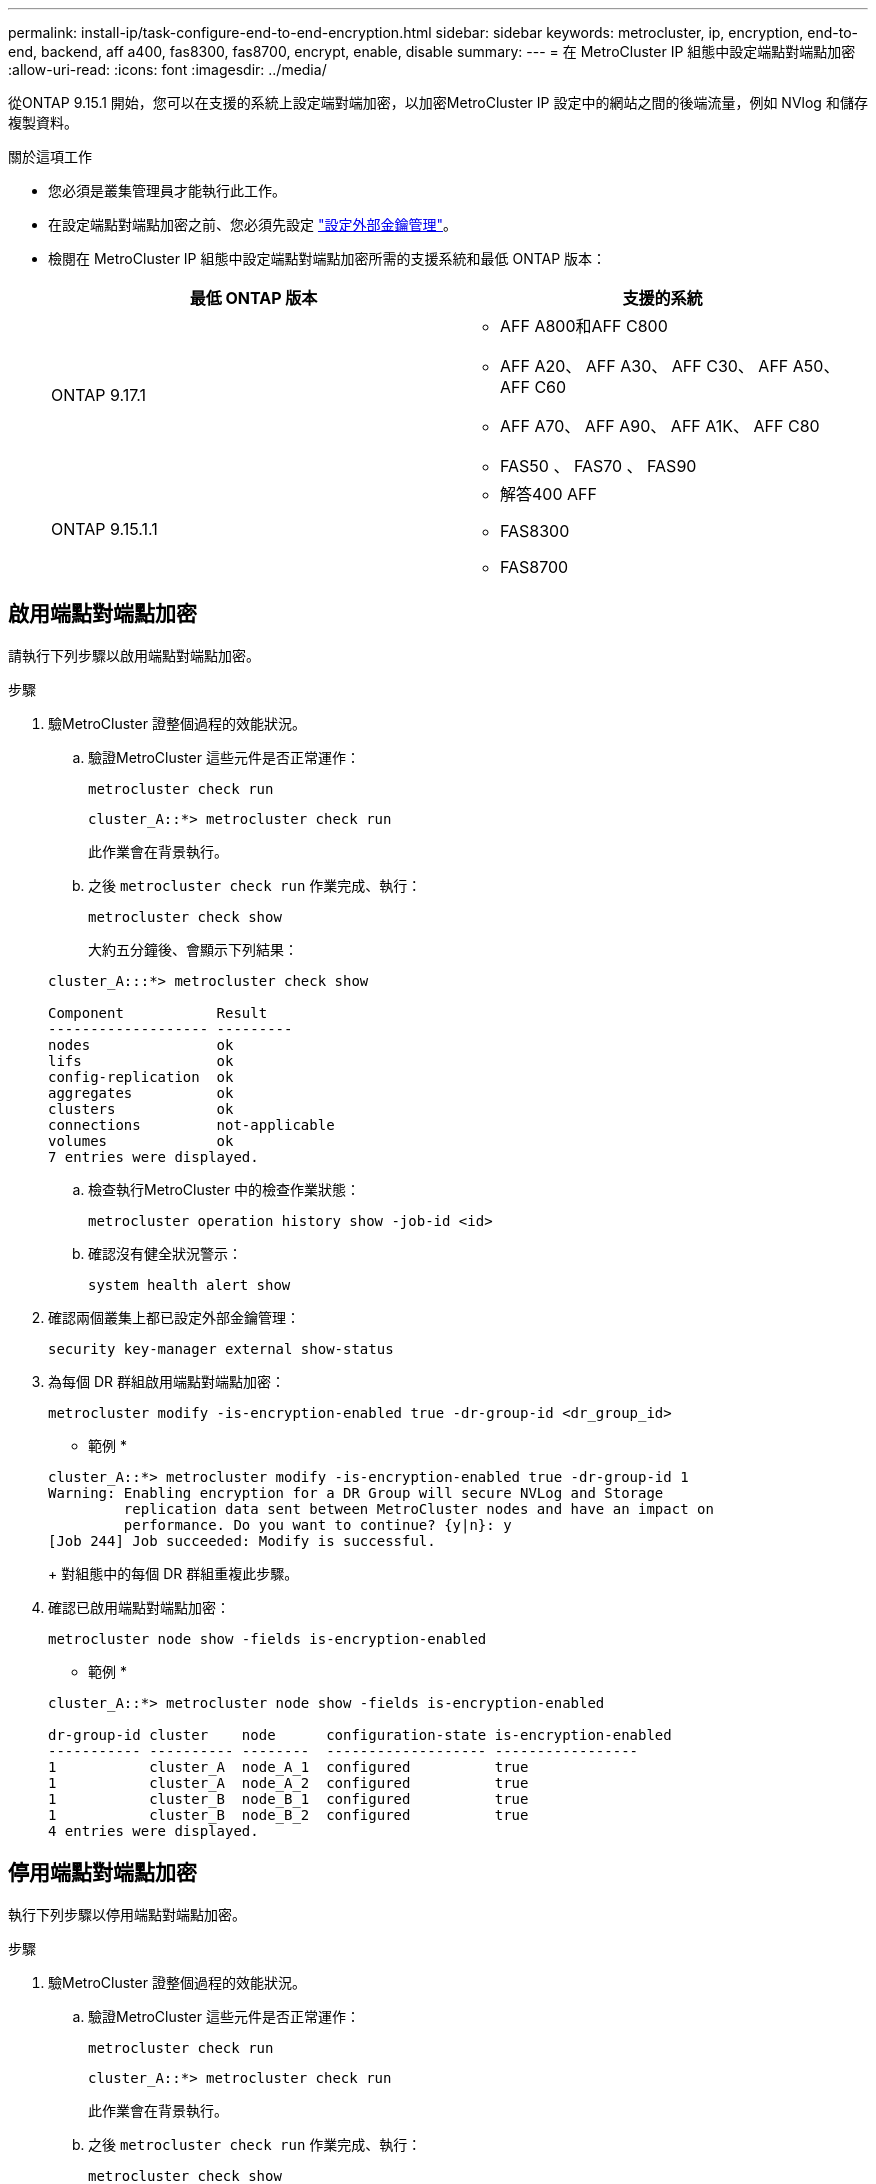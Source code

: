---
permalink: install-ip/task-configure-end-to-end-encryption.html 
sidebar: sidebar 
keywords: metrocluster, ip, encryption, end-to-end, backend, aff a400, fas8300, fas8700, encrypt, enable, disable 
summary:  
---
= 在 MetroCluster IP 組態中設定端點對端點加密
:allow-uri-read: 
:icons: font
:imagesdir: ../media/


[role="lead"]
從ONTAP 9.15.1 開始，您可以在支援的系統上設定端對端加密，以加密MetroCluster IP 設定中的網站之間的後端流量，例如 NVlog 和儲存複製資料。

.關於這項工作
* 您必須是叢集管理員才能執行此工作。
* 在設定端點對端點加密之前、您必須先設定 link:https://docs.netapp.com/us-en/ontap/encryption-at-rest/configure-external-key-management-concept.html["設定外部金鑰管理"^]。
* 檢閱在 MetroCluster IP 組態中設定端點對端點加密所需的支援系統和最低 ONTAP 版本：
+
[cols="2*"]
|===
| 最低 ONTAP 版本 | 支援的系統 


 a| 
ONTAP 9.17.1
 a| 
** AFF A800和AFF C800
** AFF A20、 AFF A30、 AFF C30、 AFF A50、 AFF C60
** AFF A70、 AFF A90、 AFF A1K、 AFF C80
** FAS50 、 FAS70 、 FAS90




 a| 
ONTAP 9.15.1.1
 a| 
** 解答400 AFF
** FAS8300
** FAS8700


|===




== 啟用端點對端點加密

請執行下列步驟以啟用端點對端點加密。

.步驟
. 驗MetroCluster 證整個過程的效能狀況。
+
.. 驗證MetroCluster 這些元件是否正常運作：
+
[source, cli]
----
metrocluster check run
----
+
[listing]
----
cluster_A::*> metrocluster check run
----
+
此作業會在背景執行。

.. 之後 `metrocluster check run` 作業完成、執行：
+
[source, cli]
----
metrocluster check show
----
+
大約五分鐘後、會顯示下列結果：

+
[listing]
----
cluster_A:::*> metrocluster check show

Component           Result
------------------- ---------
nodes               ok
lifs                ok
config-replication  ok
aggregates          ok
clusters            ok
connections         not-applicable
volumes             ok
7 entries were displayed.
----
.. 檢查執行MetroCluster 中的檢查作業狀態：
+
[source, cli]
----
metrocluster operation history show -job-id <id>
----
.. 確認沒有健全狀況警示：
+
[source, cli]
----
system health alert show
----


. 確認兩個叢集上都已設定外部金鑰管理：
+
[source, cli]
----
security key-manager external show-status
----
. 為每個 DR 群組啟用端點對端點加密：
+
[source, cli]
----
metrocluster modify -is-encryption-enabled true -dr-group-id <dr_group_id>
----
+
* 範例 *

+
[listing]
----
cluster_A::*> metrocluster modify -is-encryption-enabled true -dr-group-id 1
Warning: Enabling encryption for a DR Group will secure NVLog and Storage
         replication data sent between MetroCluster nodes and have an impact on
         performance. Do you want to continue? {y|n}: y
[Job 244] Job succeeded: Modify is successful.
----
+
對組態中的每個 DR 群組重複此步驟。

. 確認已啟用端點對端點加密：
+
[source, cli]
----
metrocluster node show -fields is-encryption-enabled
----
+
* 範例 *

+
[listing]
----
cluster_A::*> metrocluster node show -fields is-encryption-enabled

dr-group-id cluster    node      configuration-state is-encryption-enabled
----------- ---------- --------  ------------------- -----------------
1           cluster_A  node_A_1  configured          true
1           cluster_A  node_A_2  configured          true
1           cluster_B  node_B_1  configured          true
1           cluster_B  node_B_2  configured          true
4 entries were displayed.
----




== 停用端點對端點加密

執行下列步驟以停用端點對端點加密。

.步驟
. 驗MetroCluster 證整個過程的效能狀況。
+
.. 驗證MetroCluster 這些元件是否正常運作：
+
[source, cli]
----
metrocluster check run
----
+
[listing]
----
cluster_A::*> metrocluster check run

----
+
此作業會在背景執行。

.. 之後 `metrocluster check run` 作業完成、執行：
+
[source, cli]
----
metrocluster check show
----
+
大約五分鐘後、會顯示下列結果：

+
[listing]
----
cluster_A:::*> metrocluster check show

Component           Result
------------------- ---------
nodes               ok
lifs                ok
config-replication  ok
aggregates          ok
clusters            ok
connections         not-applicable
volumes             ok
7 entries were displayed.
----
.. 檢查執行MetroCluster 中的檢查作業狀態：
+
[source, cli]
----
metrocluster operation history show -job-id <id>
----
.. 確認沒有健全狀況警示：
+
[source, cli]
----
system health alert show
----


. 確認兩個叢集上都已設定外部金鑰管理：
+
[source, cli]
----
security key-manager external show-status
----
. 在每個 DR 群組上停用端點對端點加密：
+
[source, cli]
----
metrocluster modify -is-encryption-enabled false -dr-group-id <dr_group_id>
----
+
* 範例 *

+
[listing]
----
cluster_A::*> metrocluster modify -is-encryption-enabled false -dr-group-id 1
[Job 244] Job succeeded: Modify is successful.
----
+
對組態中的每個 DR 群組重複此步驟。

. 確認端點對端點加密已停用：
+
[source, cli]
----
metrocluster node show -fields is-encryption-enabled
----
+
* 範例 *

+
[listing]
----
cluster_A::*> metrocluster node show -fields is-encryption-enabled

dr-group-id cluster    node      configuration-state is-encryption-enabled
----------- ---------- --------  ------------------- -----------------
1           cluster_A  node_A_1  configured          false
1           cluster_A  node_A_2  configured          false
1           cluster_B  node_B_1  configured          false
1           cluster_B  node_B_2  configured          false
4 entries were displayed.
----

